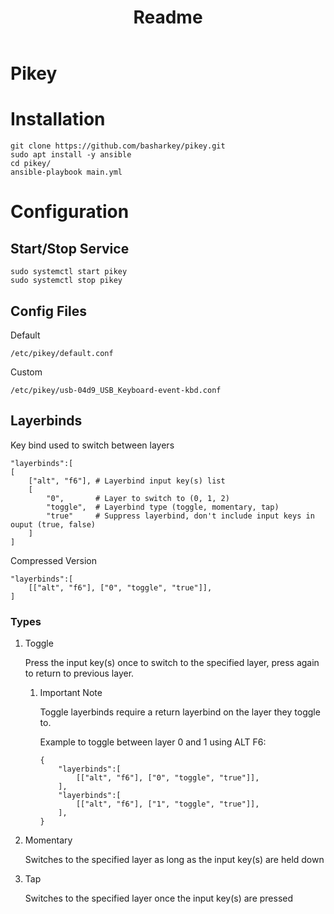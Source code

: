 #+TITLE: Readme

* Pikey

* Installation

#+begin_example
git clone https://github.com/basharkey/pikey.git
sudo apt install -y ansible
cd pikey/
ansible-playbook main.yml
#+end_example

* Configuration
** Start/Stop Service
#+begin_example
sudo systemctl start pikey
sudo systemctl stop pikey
#+end_example

** Config Files

Default
#+begin_example
/etc/pikey/default.conf
#+end_example

Custom
#+begin_example
/etc/pikey/usb-04d9_USB_Keyboard-event-kbd.conf
#+end_example

** Layerbinds

Key bind used to switch between layers
#+begin_example
"layerbinds":[
[
    ["alt", "f6"], # Layerbind input key(s) list
    [
        "0",       # Layer to switch to (0, 1, 2)
        "toggle",  # Layerbind type (toggle, momentary, tap)
        "true"     # Suppress layerbind, don't include input keys in ouput (true, false)
    ]
]
#+end_example

Compressed Version
#+begin_example
"layerbinds":[
    [["alt", "f6"], ["0", "toggle", "true"]],
]
#+end_example

*** Types
**** Toggle
Press the input key(s) once to switch to the specified layer, press again to return to previous layer.

***** Important Note
Toggle layerbinds require a return layerbind on the layer they toggle to.

Example to toggle between layer 0 and 1 using ALT F6:
#+begin_example
{
    "layerbinds":[
        [["alt", "f6"], ["0", "toggle", "true"]],
    ],
    "layerbinds":[
        [["alt", "f6"], ["1", "toggle", "true"]],
    ],
}
#+end_example

**** Momentary
Switches to the specified layer as long as the input key(s) are held down

**** Tap
Switches to the specified layer once the input key(s) are pressed
